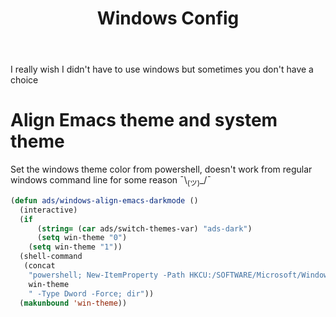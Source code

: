 #+title: Windows Config
#+PROPERTY: header-args:emacs-lisp :tangle ./windows.el :results none
I really wish I didn't have to use windows but sometimes you don't have a choice

* Align Emacs theme and system theme
Set the windows theme color from powershell, doesn't work from regular windows command line for some reason ¯\_(ツ)_/¯

#+begin_src emacs-lisp
(defun ads/windows-align-emacs-darkmode ()
  (interactive)
  (if
      (string= (car ads/switch-themes-var) "ads-dark")
      (setq win-theme "0")
    (setq win-theme "1"))
  (shell-command
   (concat
    "powershell; New-ItemProperty -Path HKCU:/SOFTWARE/Microsoft/Windows/CurrentVersion/Themes/Personalize -Name AppsUseLightTheme -Value "
    win-theme
    " -Type Dword -Force; dir"))
  (makunbound 'win-theme))
#+end_src

